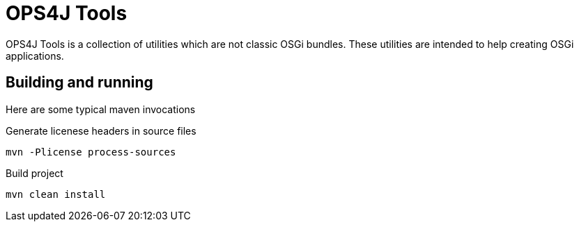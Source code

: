 = OPS4J Tools

OPS4J Tools is a collection of utilities which are not classic OSGi bundles.
These utilities are intended to help creating OSGi applications.

== Building and running

Here are some typical maven invocations

.Generate licenese headers in source files

    mvn -Plicense process-sources

.Build project

    mvn clean install
